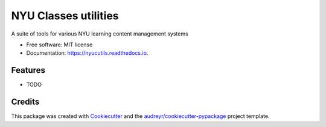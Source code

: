 ===============================
NYU Classes utilities
===============================


.. image:: https://img.shields.io/pypi/v/nyucutils.svg
        :target: https://pypi.python.org/pypi/nyucutils

.. image:: https://img.shields.io/travis/nyumathclinic/nyucutils.svg
        :target: https://travis-ci.org/nyumathclinic/nyucutils

.. image:: https://readthedocs.org/projects/nyucutils/badge/?version=latest
        :target: https://nyucutils.readthedocs.io/en/latest/?badge=latest
        :alt: Documentation Status

.. image:: https://pyup.io/repos/github/nyumathclinic/nyucutils/shield.svg
     :target: https://pyup.io/repos/github/nyumathclinic/nyucutils/
     :alt: Updates


A suite of tools for various NYU learning content management systems


* Free software: MIT license
* Documentation: https://nyucutils.readthedocs.io.


Features
--------

* TODO

Credits
---------

This package was created with Cookiecutter_ and the `audreyr/cookiecutter-pypackage`_ project template.

.. _Cookiecutter: https://github.com/audreyr/cookiecutter
.. _`audreyr/cookiecutter-pypackage`: https://github.com/audreyr/cookiecutter-pypackage

